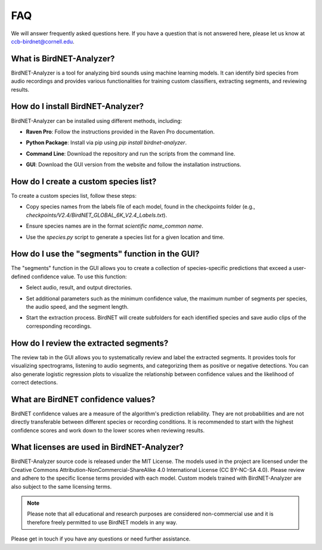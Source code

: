 FAQ
===

We will answer frequently asked questions here. If you have a question that is not answered here, please let us know at `ccb-birdnet@cornell.edu <mailto:ccb-birdnet@cornell.edu>`_.

What is BirdNET-Analyzer?
-------------------------

BirdNET-Analyzer is a tool for analyzing bird sounds using machine learning models. It can identify bird species from audio recordings and provides various functionalities for training custom classifiers, extracting segments, and reviewing results.

How do I install BirdNET-Analyzer?
----------------------------------

BirdNET-Analyzer can be installed using different methods, including:

- | **Raven Pro**: Follow the instructions provided in the Raven Pro documentation.
- | **Python Package**: Install via pip using `pip install birdnet-analyzer`.
- | **Command Line**: Download the repository and run the scripts from the command line.
- | **GUI**: Download the GUI version from the website and follow the installation instructions.

How do I create a custom species list?
--------------------------------------

To create a custom species list, follow these steps:

- | Copy species names from the labels file of each model, found in the checkpoints folder (e.g., `checkpoints/V2.4/BirdNET_GLOBAL_6K_V2.4_Labels.txt`).
- | Ensure species names are in the format `scientific name_common name`.
- | Use the `species.py` script to generate a species list for a given location and time.

How do I use the "segments" function in the GUI?
------------------------------------------------

The "segments" function in the GUI allows you to create a collection of species-specific predictions that exceed a user-defined confidence value. To use this function:

- | Select audio, result, and output directories.
- | Set additional parameters such as the minimum confidence value, the maximum number of segments per species, the audio speed, and the segment length.
- | Start the extraction process. BirdNET will create subfolders for each identified species and save audio clips of the corresponding recordings.

How do I review the extracted segments?
---------------------------------------

The review tab in the GUI allows you to systematically review and label the extracted segments. It provides tools for visualizing spectrograms, listening to audio segments, and categorizing them as positive or negative detections. You can also generate logistic regression plots to visualize the relationship between confidence values and the likelihood of correct detections.

What are BirdNET confidence values?
-----------------------------------

BirdNET confidence values are a measure of the algorithm's prediction reliability. They are not probabilities and are not directly transferable between different species or recording conditions. It is recommended to start with the highest confidence scores and work down to the lower scores when reviewing results.

What licenses are used in BirdNET-Analyzer?
-------------------------------------------

BirdNET-Analyzer source code is released under the MIT License. The models used in the project are licensed under the Creative Commons Attribution-NonCommercial-ShareAlike 4.0 International License (CC BY-NC-SA 4.0). Please review and adhere to the specific license terms provided with each model.
Custom models trained with BirdNET-Analyzer are also subject to the same licensing terms.

.. note:: Please note that all educational and research purposes are considered non-commercial use and it is therefore freely permitted to use BirdNET models in any way.

Please get in touch if you have any questions or need further assistance. 